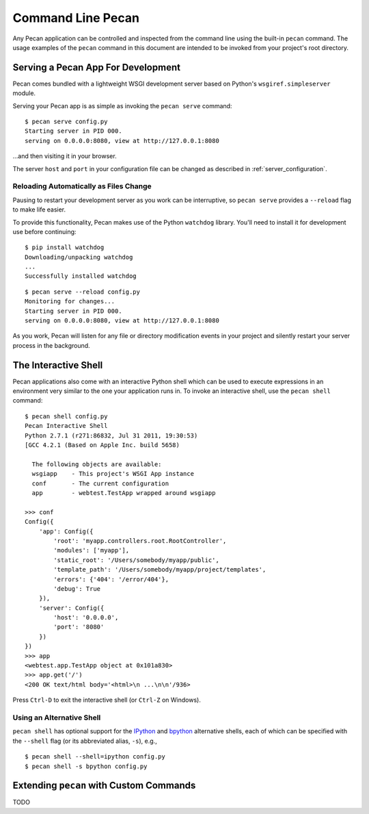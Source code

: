 .. _commands:

Command Line Pecan
==================
Any Pecan application can be controlled and inspected from the command line
using the built-in ``pecan`` command.  The usage examples of the ``pecan``
command in this document are intended to be invoked from your project's root
directory.  

Serving a Pecan App For Development
-----------------------------------
Pecan comes bundled with a lightweight WSGI development server based on
Python's ``wsgiref.simpleserver`` module.

Serving your Pecan app is as simple as invoking the ``pecan serve`` command::

    $ pecan serve config.py
    Starting server in PID 000.
    serving on 0.0.0.0:8080, view at http://127.0.0.1:8080

...and then visiting it in your browser.

The server ``host`` and ``port`` in your configuration file can be changed as
described in :ref:`server_configuration`.

Reloading Automatically as Files Change
+++++++++++++++++++++++++++++++++++++++

Pausing to restart your development server as you work can be interruptive, so
``pecan serve`` provides a ``--reload`` flag to make life easier.

To provide this functionality, Pecan makes use of the Python ``watchdog``
library.  You'll need to install it for development use before continuing::

    $ pip install watchdog
    Downloading/unpacking watchdog
    ...
    Successfully installed watchdog

::

    $ pecan serve --reload config.py
    Monitoring for changes...
    Starting server in PID 000.
    serving on 0.0.0.0:8080, view at http://127.0.0.1:8080

As you work, Pecan will listen for any file or directory modification events in your project and silently restart your server process in the background.


The Interactive Shell
---------------------
Pecan applications also come with an interactive Python shell which can be used
to execute expressions in an environment very similar to the one your
application runs in.  To invoke an interactive shell, use the ``pecan shell``
command::

    $ pecan shell config.py
    Pecan Interactive Shell
    Python 2.7.1 (r271:86832, Jul 31 2011, 19:30:53)
    [GCC 4.2.1 (Based on Apple Inc. build 5658)
    
      The following objects are available:
      wsgiapp    - This project's WSGI App instance
      conf       - The current configuration
      app        - webtest.TestApp wrapped around wsgiapp

    >>> conf
    Config({
        'app': Config({
            'root': 'myapp.controllers.root.RootController',
            'modules': ['myapp'],
            'static_root': '/Users/somebody/myapp/public', 
            'template_path': '/Users/somebody/myapp/project/templates',
            'errors': {'404': '/error/404'},
            'debug': True
        }),
        'server': Config({
            'host': '0.0.0.0',
            'port': '8080'
        })
    })
    >>> app
    <webtest.app.TestApp object at 0x101a830>
    >>> app.get('/')
    <200 OK text/html body='<html>\n ...\n\n'/936>

Press ``Ctrl-D`` to exit the interactive shell (or ``Ctrl-Z`` on Windows).

Using an Alternative Shell
++++++++++++++++++++++++++
``pecan shell`` has optional support for the `IPython <http://ipython.org/>`_
and `bpython <http://bpython-interpreter.org/>`_ alternative shells, each of
which can be specified with the ``--shell`` flag (or its abbreviated alias,
``-s``), e.g.,
::
    $ pecan shell --shell=ipython config.py
    $ pecan shell -s bpython config.py


Extending ``pecan`` with Custom Commands
----------------------------------------
TODO
